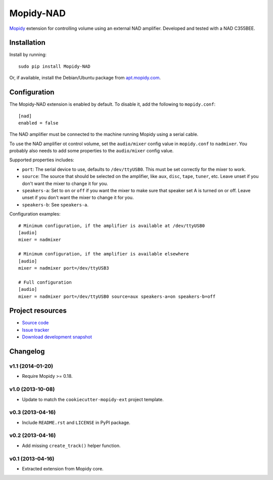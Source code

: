 **********
Mopidy-NAD
**********

.. image:: https://pypip.in/v/Mopidy-NAD/badge.png
    :target: https://pypi.python.org/pypi/Mopidy-NAD/
    :alt: Latest PyPI version

.. image:: https://pypip.in/d/Mopidy-NAD/badge.png
    :target: https://pypi.python.org/pypi/Mopidy-NAD/
    :alt: Number of PyPI downloads

.. image:: https://travis-ci.org/mopidy/mopidy-nad.png?branch=master
    :target: https://travis-ci.org/mopidy/mopidy-nad
    :alt: Travis CI build status

.. image:: https://coveralls.io/repos/mopidy/mopidy-nad/badge.png?branch=master
   :target: https://coveralls.io/r/mopidy/mopidy-nad?branch=master
   :alt: Test coverage

`Mopidy <http://www.mopidy.com/>`_ extension for controlling volume using an
external NAD amplifier. Developed and tested with a NAD C355BEE.


Installation
============

Install by running::

    sudo pip install Mopidy-NAD

Or, if available, install the Debian/Ubuntu package from `apt.mopidy.com
<http://apt.mopidy.com/>`_.


Configuration
=============

The Mopidy-NAD extension is enabled by default. To disable it, add the
following to ``mopidy.conf``::

    [nad]
    enabled = false

The NAD amplifier must be connected to the machine running Mopidy using a
serial cable.

To use the NAD amplifier ot control volume, set the ``audio/mixer`` config
value in ``mopidy.conf`` to ``nadmixer``. You probably also needs to add some
properties to the ``audio/mixer`` config value.

Supported properties includes:

- ``port``: The serial device to use, defaults to ``/dev/ttyUSB0``. This must
  be set correctly for the mixer to work.

- ``source``: The source that should be selected on the amplifier, like
  ``aux``, ``disc``, ``tape``, ``tuner``, etc. Leave unset if you don't want
  the mixer to change it for you.

- ``speakers-a``: Set to ``on`` or ``off`` if you want the mixer to make sure
  that speaker set A is turned on or off. Leave unset if you don't want the
  mixer to change it for you.

- ``speakers-b``: See ``speakers-a``.

Configuration examples::

    # Minimum configuration, if the amplifier is available at /dev/ttyUSB0
    [audio]
    mixer = nadmixer

    # Minimum configuration, if the amplifier is available elsewhere
    [audio]
    mixer = nadmixer port=/dev/ttyUSB3

    # Full configuration
    [audio]
    mixer = nadmixer port=/dev/ttyUSB0 source=aux speakers-a=on speakers-b=off


Project resources
=================

- `Source code <https://github.com/mopidy/mopidy-nad>`_
- `Issue tracker <https://github.com/mopidy/mopidy-nad/issues>`_
- `Download development snapshot <https://github.com/mopidy/mopidy-nad/tarball/master#egg=Mopidy-NAD-dev>`_


Changelog
=========

v1.1 (2014-01-20)
-----------------

- Require Mopidy >= 0.18.

v1.0 (2013-10-08)
-----------------

- Update to match the ``cookiecutter-mopidy-ext`` project template.

v0.3 (2013-04-16)
-----------------

- Include ``README.rst`` and ``LICENSE`` in PyPI package.

v0.2 (2013-04-16)
-----------------

- Add missing ``create_track()`` helper function.

v0.1 (2013-04-16)
-----------------

- Extracted extension from Mopidy core.


